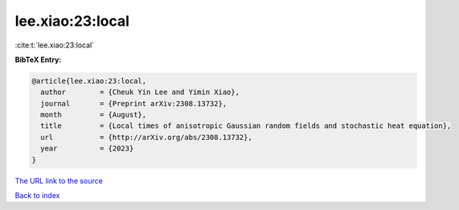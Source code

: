 lee.xiao:23:local
=================

:cite:t:`lee.xiao:23:local`

**BibTeX Entry:**

.. code-block:: bibtex

   @article{lee.xiao:23:local,
     author        = {Cheuk Yin Lee and Yimin Xiao},
     journal       = {Preprint arXiv:2308.13732},
     month         = {August},
     title         = {Local times of anisotropic Gaussian random fields and stochastic heat equation},
     url           = {http://arXiv.org/abs/2308.13732},
     year          = {2023}
   }

`The URL link to the source <http://arXiv.org/abs/2308.13732>`__


`Back to index <../By-Cite-Keys.html>`__
